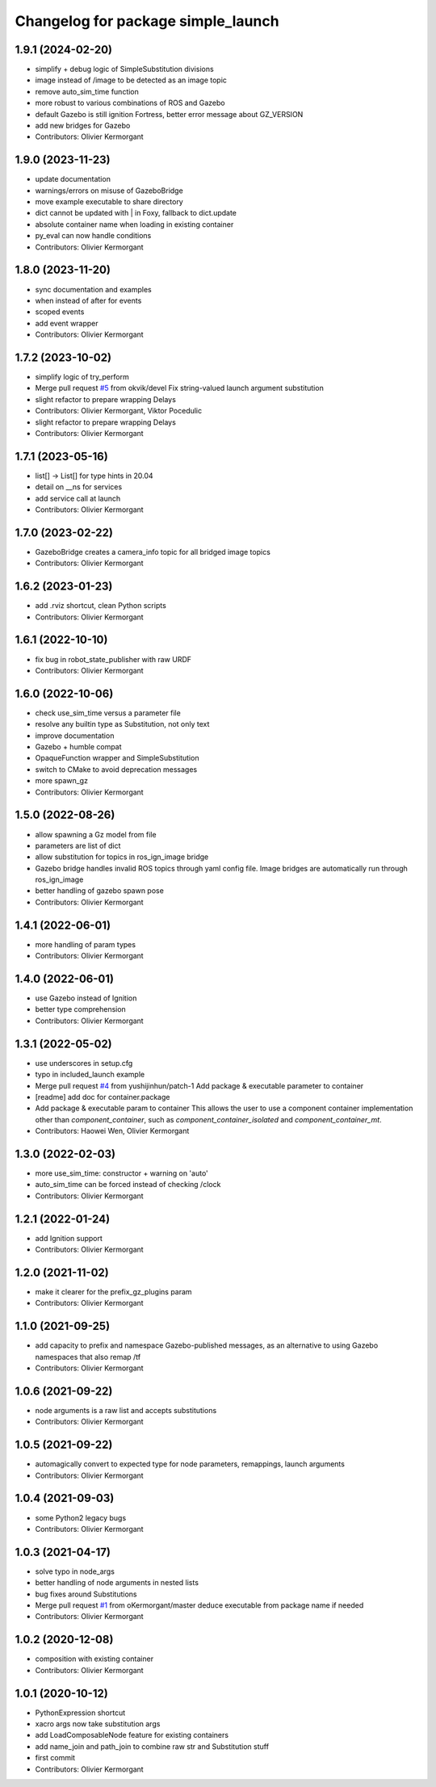 ^^^^^^^^^^^^^^^^^^^^^^^^^^^^^^^^^^^
Changelog for package simple_launch
^^^^^^^^^^^^^^^^^^^^^^^^^^^^^^^^^^^

1.9.1 (2024-02-20)
------------------
* simplify + debug logic of SimpleSubstitution divisions
* image instead of /image to be detected as an image topic
* remove auto_sim_time function
* more robust to various combinations of ROS and Gazebo
* default Gazebo is still ignition Fortress, better error message about GZ_VERSION
* add new bridges for Gazebo
* Contributors: Olivier Kermorgant

1.9.0 (2023-11-23)
------------------
* update documentation
* warnings/errors on misuse of GazeboBridge
* move example executable to share directory
* dict cannot be updated with | in Foxy, fallback to dict.update
* absolute container name when loading in existing container
* py_eval can now handle conditions
* Contributors: Olivier Kermorgant

1.8.0 (2023-11-20)
------------------
* sync documentation and examples
* when instead of after for events
* scoped events
* add event wrapper
* Contributors: Olivier Kermorgant

1.7.2 (2023-10-02)
------------------
* simplify logic of try_perform
* Merge pull request `#5 <https://github.com/oKermorgant/simple_launch/issues/5>`_ from okvik/devel
  Fix string-valued launch argument substitution
* slight refactor to prepare wrapping Delays
* Contributors: Olivier Kermorgant, Viktor Pocedulic

* slight refactor to prepare wrapping Delays
* Contributors: Olivier Kermorgant

1.7.1 (2023-05-16)
------------------
* list[] -> List[] for type hints in 20.04
* detail on __ns for services
* add service call at launch
* Contributors: Olivier Kermorgant

1.7.0 (2023-02-22)
------------------
* GazeboBridge creates a camera_info topic for all bridged image topics
* Contributors: Olivier Kermorgant

1.6.2 (2023-01-23)
------------------
* add .rviz shortcut, clean Python scripts
* Contributors: Olivier Kermorgant

1.6.1 (2022-10-10)
------------------
* fix bug in robot_state_publisher with raw URDF
* Contributors: Olivier Kermorgant

1.6.0 (2022-10-06)
------------------
* check use_sim_time versus a parameter file
* resolve any builtin type as Substitution, not only text
* improve documentation
* Gazebo + humble compat
* OpaqueFunction wrapper and SimpleSubstitution
* switch to CMake to avoid deprecation messages
* more spawn_gz
* Contributors: Olivier Kermorgant

1.5.0 (2022-08-26)
------------------
* allow spawning a Gz model from file
* parameters are list of dict
* allow substitution for topics in ros_ign_image bridge
* Gazebo bridge handles invalid ROS topics through yaml config file. Image bridges are automatically run through ros_ign_image
* better handling of gazebo spawn pose
* Contributors: Olivier Kermorgant

1.4.1 (2022-06-01)
------------------
* more handling of param types
* Contributors: Olivier Kermorgant

1.4.0 (2022-06-01)
------------------
* use Gazebo instead of Ignition
* better type comprehension
* Contributors: Olivier Kermorgant

1.3.1 (2022-05-02)
------------------
* use underscores in setup.cfg
* typo in included_launch example
* Merge pull request `#4 <https://github.com/oKermorgant/simple_launch/issues/4>`_ from yushijinhun/patch-1
  Add package & executable parameter to container
* [readme] add doc for container.package
* Add package & executable param to container
  This allows the user to use a component container implementation
  other than `component_container`, such as `component_container_isolated`
  and `component_container_mt`.
* Contributors: Haowei Wen, Olivier Kermorgant

1.3.0 (2022-02-03)
------------------
* more use_sim_time: constructor + warning on 'auto'
* auto_sim_time can be forced instead of checking /clock
* Contributors: Olivier Kermorgant

1.2.1 (2022-01-24)
------------------
* add Ignition support
* Contributors: Olivier Kermorgant

1.2.0 (2021-11-02)
------------------
* make it clearer for the prefix_gz_plugins param
* Contributors: Olivier Kermorgant

1.1.0 (2021-09-25)
------------------
* add capacity to prefix and namespace Gazebo-published messages, as an alternative to using Gazebo namespaces that also remap /tf
* Contributors: Olivier Kermorgant

1.0.6 (2021-09-22)
------------------
* node arguments is a raw list and accepts substitutions
* Contributors: Olivier Kermorgant

1.0.5 (2021-09-22)
------------------
* automagically convert to expected type for node parameters, remappings, launch arguments
* Contributors: Olivier Kermorgant

1.0.4 (2021-09-03)
------------------
* some Python2 legacy bugs
* Contributors: Olivier Kermorgant

1.0.3 (2021-04-17)
------------------
* solve typo in node_args
* better handling of node arguments in nested lists
* bug fixes around Substitutions
* Merge pull request `#1 <https://github.com/oKermorgant/simple_launch/issues/1>`_ from oKermorgant/master
  deduce executable from package name if needed
* Contributors: Olivier Kermorgant

1.0.2 (2020-12-08)
------------------
* composition with existing container
* Contributors: Olivier Kermorgant

1.0.1 (2020-10-12)
------------------
* PythonExpression shortcut
* xacro args now take substitution args
* add LoadComposableNode feature for existing containers
* add name_join and path_join to combine raw str and Substitution stuff
* first commit
* Contributors: Olivier Kermorgant
